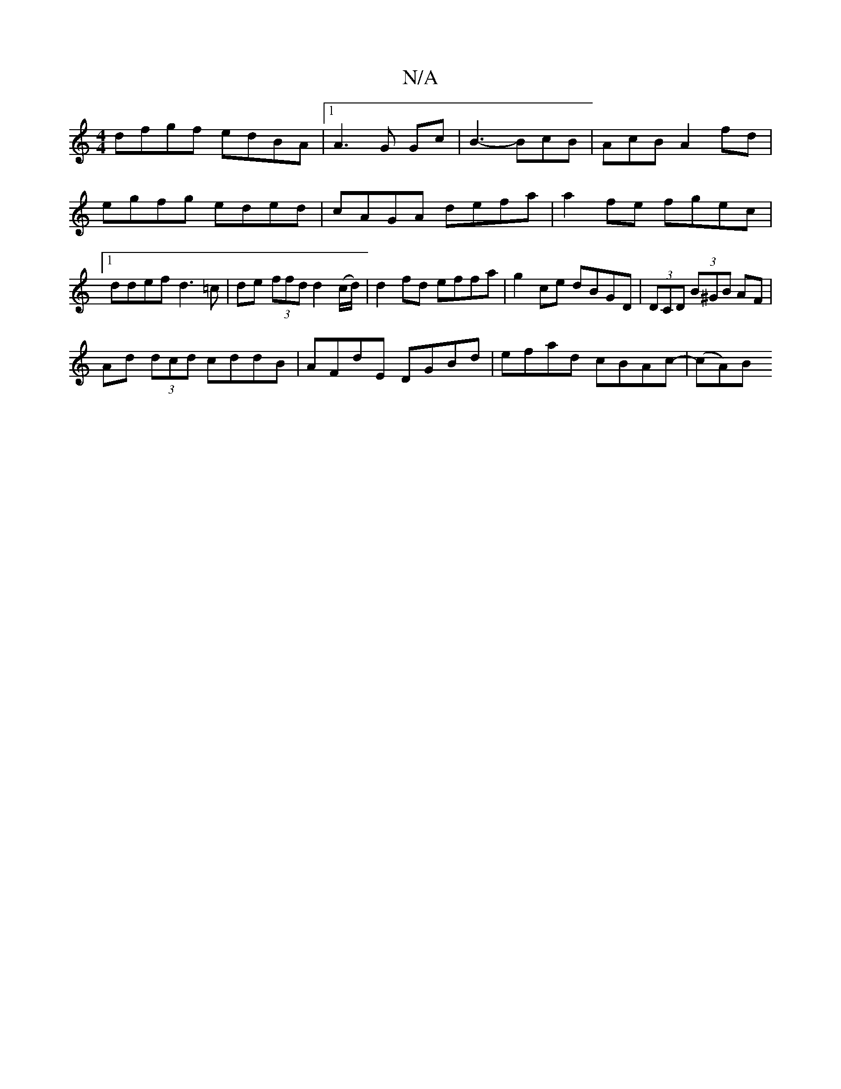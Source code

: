 X:1
T:N/A
M:4/4
R:N/A
K:Cmajor
dfgf edBA |1 A3G Gc|B3- BcB | AcB A2 fd | egfg eded | cAGA defa | a2fe fgec |1 ddef d3=c | de (3ffd d2 (c/d/)| d2fd effa | g2 ce dBGD | (3DCD (3B^GB AF |
Ad (3dcd cddB | AFdE DGBd | efad cBAc | -(cA)B